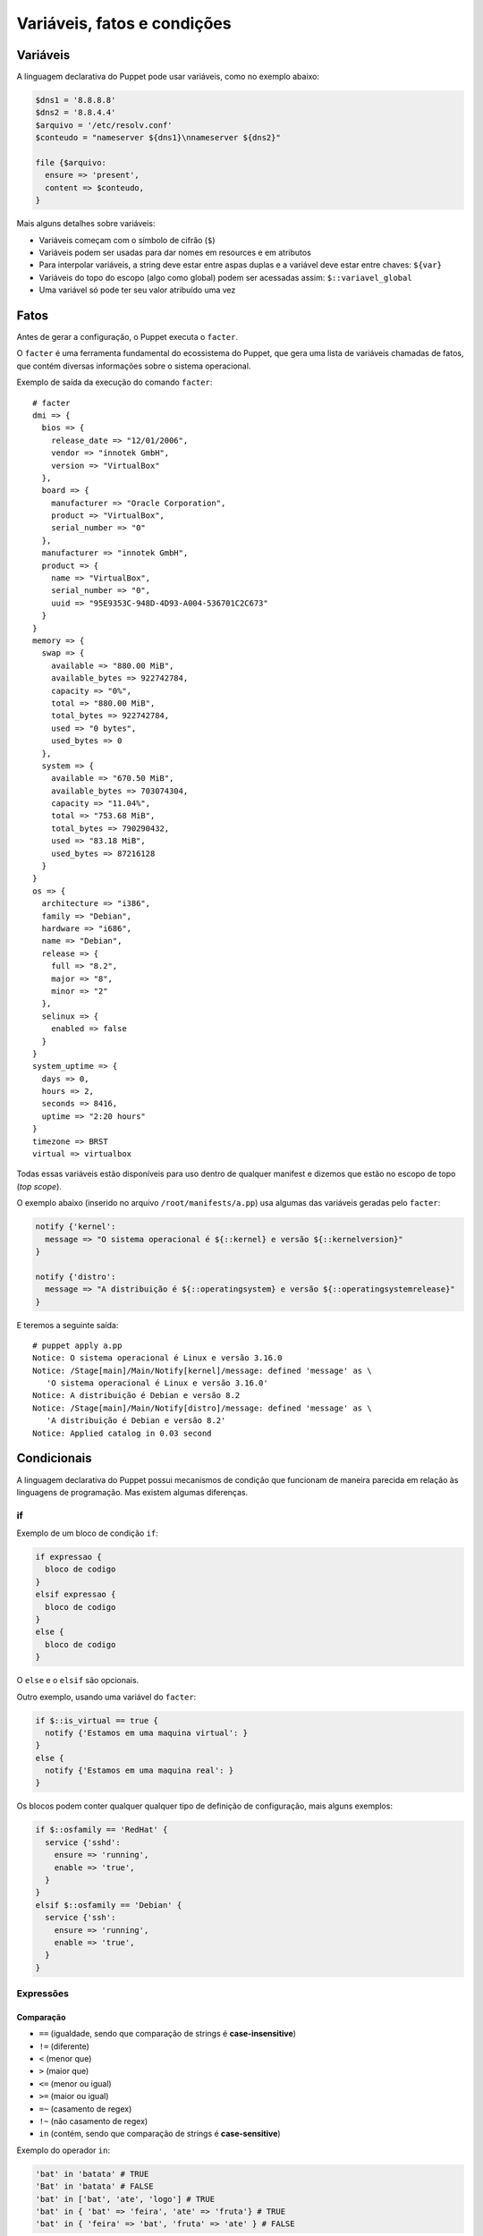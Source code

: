 Variáveis, fatos e condições
============================

Variáveis
---------
A linguagem declarativa do Puppet pode usar variáveis, como no exemplo abaixo:

.. code-block:: ruby

  $dns1 = '8.8.8.8'
  $dns2 = '8.8.4.4'
  $arquivo = '/etc/resolv.conf'
  $conteudo = "nameserver ${dns1}\nnameserver ${dns2}"
  
  file {$arquivo:
    ensure => 'present',
    content => $conteudo,
  }


Mais alguns detalhes sobre variáveis:

* Variáveis começam com o símbolo de cifrão (``$``)
* Variáveis podem ser usadas para dar nomes em resources e em atributos
* Para interpolar variáveis, a string deve estar entre aspas duplas e a variável deve estar entre chaves: ``${var}``
* Variáveis do topo do escopo (algo como global) podem ser acessadas assim: ``$::variavel_global``
* Uma variável só pode ter seu valor atribuído uma vez

Fatos
-----
Antes de gerar a configuração, o Puppet executa o ``facter``.

O ``facter`` é uma ferramenta fundamental do ecossistema do Puppet, que gera uma lista de variáveis chamadas de fatos, que contém diversas informações sobre o sistema operacional.

Exemplo de saída da execução do comando ``facter``:

::

  # facter
  dmi => {
    bios => {
      release_date => "12/01/2006",
      vendor => "innotek GmbH",
      version => "VirtualBox"
    },
    board => {
      manufacturer => "Oracle Corporation",
      product => "VirtualBox",
      serial_number => "0"
    },
    manufacturer => "innotek GmbH",
    product => {
      name => "VirtualBox",
      serial_number => "0",
      uuid => "95E9353C-948D-4D93-A004-536701C2C673"
    }
  }
  memory => {
    swap => {
      available => "880.00 MiB",
      available_bytes => 922742784,
      capacity => "0%",
      total => "880.00 MiB",
      total_bytes => 922742784,
      used => "0 bytes",
      used_bytes => 0
    },
    system => {
      available => "670.50 MiB",
      available_bytes => 703074304,
      capacity => "11.04%",
      total => "753.68 MiB",
      total_bytes => 790290432,
      used => "83.18 MiB",
      used_bytes => 87216128
    }
  }
  os => {
    architecture => "i386",
    family => "Debian",
    hardware => "i686",
    name => "Debian",
    release => {
      full => "8.2",
      major => "8",
      minor => "2"
    },
    selinux => {
      enabled => false
    }
  }
  system_uptime => {
    days => 0,
    hours => 2,
    seconds => 8416,
    uptime => "2:20 hours"
  }
  timezone => BRST
  virtual => virtualbox


Todas essas variáveis estão disponíveis para uso dentro de qualquer manifest e dizemos que estão no escopo de topo (*top scope*).

O exemplo abaixo (inserido no arquivo ``/root/manifests/a.pp``) usa algumas das variáveis geradas pelo ``facter``:

.. code-block:: ruby

  notify {'kernel':
    message => "O sistema operacional é ${::kernel} e versão ${::kernelversion}"
  }
  
  notify {'distro':
    message => "A distribuição é ${::operatingsystem} e versão ${::operatingsystemrelease}"
  }

E teremos a seguinte saída:

::

  # puppet apply a.pp
  Notice: O sistema operacional é Linux e versão 3.16.0
  Notice: /Stage[main]/Main/Notify[kernel]/message: defined 'message' as \
     'O sistema operacional é Linux e versão 3.16.0'
  Notice: A distribuição é Debian e versão 8.2
  Notice: /Stage[main]/Main/Notify[distro]/message: defined 'message' as \
     'A distribuição é Debian e versão 8.2'
  Notice: Applied catalog in 0.03 second

.. nota::

  |nota| **Sistemas operacionais diferentes**
  
  Alguns fatos podem variar de um sistema operacional para outro. Além disso, é possível estender as variáveis do ``facter``.

.. Prática: facter
.. ```````````````
.. 1. Execute o facter:
.. 
.. ::
.. 
..   # facter
.. 
.. 2. Veja que é possível extrair fatos específicos:
.. 
.. ::
.. 
..   # facter ipaddress
..   
..   # facter ipaddress_eth0
.. 
.. 3. É possível extrair os fatos em formatos como YAML e JSON.
.. 
.. ::
.. 
..   # facter --json
..   
..   # facter --yaml

Condicionais
------------
A linguagem declarativa do Puppet possui mecanismos de condição que funcionam de maneira parecida em relação às linguagens de programação. Mas existem algumas diferenças.

if
``

Exemplo de um bloco de condição ``if``:

.. code-block:: ruby

  if expressao {
    bloco de codigo
  }
  elsif expressao {
    bloco de codigo
  }
  else {
    bloco de codigo
  }


O ``else`` e o ``elsif`` são opcionais.

.. raw:: pdf

 PageBreak

Outro exemplo, usando uma variável do ``facter``:

.. code-block:: ruby

  if $::is_virtual == true {
    notify {'Estamos em uma maquina virtual': }
  }
  else {
    notify {'Estamos em uma maquina real': }
  }

Os blocos podem conter qualquer qualquer tipo de definição de configuração, mais alguns exemplos:

.. code-block:: ruby

  if $::osfamily == 'RedHat' {
    service {'sshd':
      ensure => 'running',
      enable => 'true',
    }
  }
  elsif $::osfamily == 'Debian' {
    service {'ssh':
      ensure => 'running',
      enable => 'true',
    }
  }

.. aviso::

  |aviso| **True e False para o Puppet.**
  
  No Puppet 3, quando usamos variáveis que vêm do ``facter``, sempre são strings.
  
  Mesmo que seja retornado *false*, por exemplo, no fato $::is_virtual, é diferente do tipo booleano ``false``.
  
  Portanto, um código como o abaixo sempre cairá no primeiro bloco, pois a variável é uma string.
  
  ``if $::is_virtual { ... } else { ... }``
  
  No Puppet 4.3.x, um código como o abaixo funciona, pois o resultado fato $::is_virtual é do tipo booleano.
  
  ``if $::is_virtual { ... } else { ... }``
  
Expressões
``````````

Comparação
**********

* ``==`` (igualdade, sendo que comparação de strings é **case-insensitive**)
* ``!=`` (diferente)
* ``<`` (menor que)
* ``>`` (maior que)
* ``<=`` (menor ou igual)
* ``>=`` (maior ou igual)
* ``=~`` (casamento de regex)
* ``!~`` (não casamento de regex)
* ``in`` (contém, sendo que comparação de strings é **case-sensitive**)

Exemplo do operador ``in``:

.. code-block:: ruby

      'bat' in 'batata' # TRUE
      'Bat' in 'batata' # FALSE
      'bat' in ['bat', 'ate', 'logo'] # TRUE
      'bat' in { 'bat' => 'feira', 'ate' => 'fruta'} # TRUE
      'bat' in { 'feira' => 'bat', 'fruta' => 'ate' } # FALSE

Operadores booleanos
********************
* ``and``
* ``or``
* ``!`` (negação)

Case
````

Além do ``if``, o Puppet fornece a diretiva ``case``.

.. code-block:: ruby

  case $::operatingsystem {
    centos: { $apache = "httpd" }
    redhat: { $apache = "httpd" }
    debian: { $apache = "apache2" }
    ubuntu: { $apache = "apache2" }
    # fail é uma função
    default: { 
      fail("sistema operacional desconhecido") 
    }
  }
  package {'apache':
    name   => $apache,
    ensure => 'latest',
  }


Ao invés de testar uma única condição, o ``case`` testa a variável em diversos valores. O valor ``default`` é especial, e é auto-explicativo.

O ``case`` pode tentar casar com strings, expressões regulares ou uma lista de ambos.

O casamento de strings é *case-insensitive* como o operador de comparação ``==``.

Expressões regulares devem ser escritas entre barras e são *case sensitive*.

O exemplo anterior pode ser reescrito assim:

.. code-block:: ruby

  case $::operatingsystem {
    centos, redhat: { $apache = "httpd" }
    debian, ubuntu: { $apache = "apache2" }
    default: { fail("sistema operacional desconhecido") }
  }

Exemplo usando uma expressão regular:

.. code-block:: ruby

  case $ipaddress_eth0 {
    /^127[\d.]+$/: { 
      notify {'erro': 
        message => "Configuração estranha!",
      } 
    }
  }

Selectors
`````````

Ao invés de escolher a partir de um bloco, um ``selector`` escolhe seu valor a partir de um grupo de valores. ``Selectors`` são usados para atribuir valor a variáveis.


.. code-block:: ruby

  $apache = $::operatingsystem ? {
    centos          => 'httpd',
    redhat          => 'httpd',
    /Ubuntu|Debian/ => 'apache2',
    default         => undef,
  }


O ponto de interrogação assinala ``$operatingsystem`` como o pivô do ``selector``, e o valor final que é atribuído a ``$apache`` é determinado pelo valor corresponde de ``$::operatingsystem``.

Pode parecer um pouco estranho, mas há muitas situações em que é a forma mais concisa de se obter um valor.

Prática: melhor uso de variáveis
--------------------------------

Reescreva o código do exemplo usando uma variável para armazenar o nome do serviço e usando somente um resource ``service`` no seu código.

.. code-block:: ruby

  package {'ntp':
    ensure => 'installed',
  }

  if $::osfamily == 'RedHat' {
    service {'ntpd':
      ensure => 'running',
      enable => 'true',
    }
  }
  elsif $::osfamily == 'Debian' {
    service {'ntp':
      ensure => 'running',
      enable => 'true',
    }
  }
